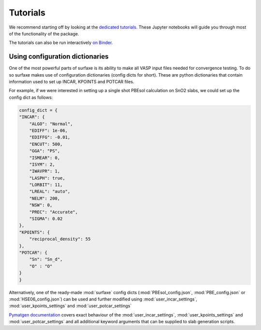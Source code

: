Tutorials
=========

We recommend starting off by looking at the `dedicated tutorials. <https://github.com/SMTG-UCL/surfaxe/tree/master/tutorials>`_ 
These Jupyter notebooks will guide you through most of the functionality of the package. 

The tutorials can also be run interactively `on Binder. <https://mybinder.org/v2/gh/SMTG-UCL/surfaxe/HEAD?filepath=tutorials>`_


================================
Using configuration dictionaries
================================

One of the most powerful parts of surfaxe is its ability to make all VASP input 
files needed for convergence testing. To do so surfaxe makes use of configuration
dictionaries (config dicts for short). These are python dictionaries that contain 
information used to set up INCAR, KPOINTS and POTCAR files. 

For example, if we were interested in setting up a single shot PBEsol calculation 
on SnO2 slabs, we could set up the config dict as follows:

.. code-block:: python

    config_dict = {
    "INCAR": {
        "ALGO": "Normal",
        "EDIFF": 1e-06,
        "EDIFFG": -0.01,
        "ENCUT": 500,
        "GGA": "PS",
        "ISMEAR": 0,
        "ISYM": 2,
        "IWAVPR": 1,
        "LASPH": true,
        "LORBIT": 11,
        "LREAL": "auto",
        "NELM": 200,
        "NSW": 0,
        "PREC": "Accurate",
        "SIGMA": 0.02
    },
    "KPOINTS": {
        "reciprocal_density": 55
    },
    "POTCAR": {
        "Sn": "Sn_d", 
        "O" : "O"
    }
    }

Alternatively, one of the ready-made :mod:`surfaxe` config dicts (:mod:`PBEsol_config.json`, 
:mod:`PBE_config.json` or :mod:`HSE06_config.json`) can be used and further modified 
using :mod:`user_incar_settings`, :mod:`user_kpoints_settings` and :mod:`user_potcar_settings`

`Pymatgen documentation <https://pymatgen.org/pymatgen.io.vasp.sets.html#pymatgen.io.vasp.sets.DictSet>`_ 
covers exact behaviour of the :mod:`user_incar_settings`, :mod:`user_kpoints_settings` and :mod:`user_potcar_settings` 
and all additional keyword arguments that can be supplied to slab generation scripts.  

